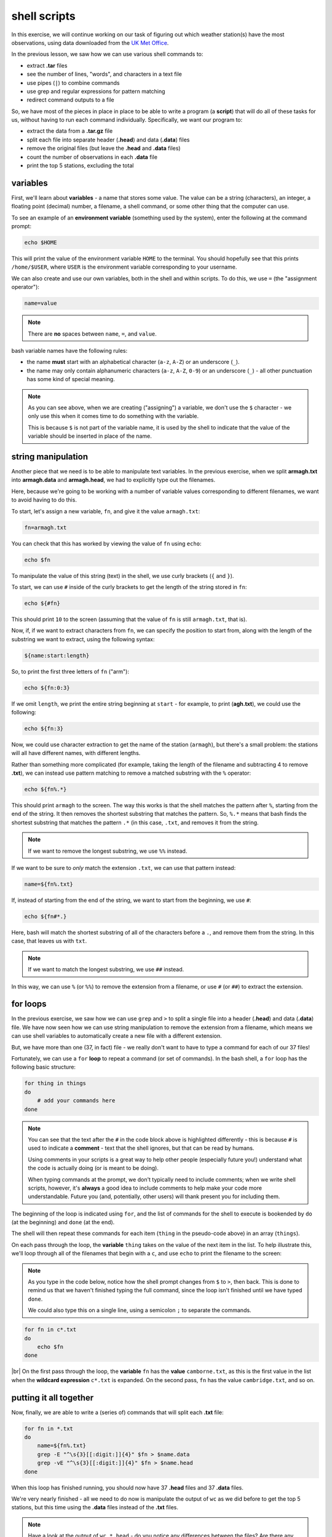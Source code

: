 shell scripts
==============

In this exercise, we will continue working on our task of figuring out which weather station(s) have the most
observations, using data downloaded from the `UK Met
Office <https://www.metoffice.gov.uk/research/climate/maps-and-data/historic-station-data>`__.

In the previous lesson, we saw how we can use various shell commands to:

- extract **.tar** files
- see the number of lines, "words", and characters in a text file
- use pipes (``|``) to combine commands
- use grep and regular expressions for pattern matching
- redirect command outputs to a file

So, we have most of the pieces in place in place to be able to write a program (a **script**) that will do all of these
tasks for us, without having to run each command individually. Specifically, we want our program to:

- extract the data from a **.tar.gz** file
- split each file into separate header (**.head**) and data (**.data**) files
- remove the original files (but leave the **.head** and **.data** files)
- count the number of observations in each **.data** file
- print the top 5 stations, excluding the total

variables
----------

First, we'll learn about **variables** - a name that stores some value. The value can be a string (characters), an
integer, a floating point (decimal) number, a filename, a shell command, or some other thing that the computer can use.

To see an example of an **environment variable** (something used by the system), enter the following at the command
prompt:

.. code-block:: sh

    echo $HOME

This will print the value of the environment variable ``HOME`` to the terminal. You should hopefully see that this
prints ``/home/$USER``, where ``USER`` is the environment variable corresponding to your username.

We can also create and use our own variables, both in the shell and within scripts. To do this, we use ``=`` (the
"assignment operator"):

.. code-block:: text

    name=value

.. note::

    There are **no** spaces between ``name``, ``=``, and ``value``.

bash variable names have the following rules:

- the name **must** start with an alphabetical character (``a-z``, ``A-Z``) or an underscore (``_``).
- the name may only contain alphanumeric characters (``a-z``, ``A-Z``, ``0-9``) or an underscore (``_``) - all other
  punctuation has some kind of special meaning.

.. note::

    As you can see above, when we are creating ("assigning") a variable, we don't use the ``$`` character - we only use
    this when it comes time to do something with the variable.

    This is because ``$`` is not part of the variable name, it is used by the shell to indicate that the value of the
    variable should be inserted in place of the name.


string manipulation
--------------------

Another piece that we need is to be able to manipulate text variables. In the previous exercise, when we split
**armagh.txt** into **armagh.data** and **armagh.head**, we had to explicitly type out the filenames.

Here, because we're going to be working with a number of variable values corresponding to different filenames, we want
to avoid having to do this.

To start, let's assign a new variable, ``fn``, and give it the value ``armagh.txt``:

.. code-block:: sh

    fn=armagh.txt

You can check that this has worked by viewing the value of ``fn`` using ``echo``:

.. code-block:: sh

    echo $fn

To manipulate the value of this string (text) in the shell, we use curly brackets (``{`` and ``}``).

To start, we can use ``#`` inside of the curly brackets to get the length of the string stored in ``fn``:

.. code-block:: sh

    echo ${#fn}

This should print ``10`` to the screen (assuming that the value of ``fn`` is still ``armagh.txt``, that is).

Now, if, if we want to extract characters from ``fn``, we can specify the position to start from, along with the length
of the substring we want to extract, using the following syntax:

.. code-block:: sh

    ${name:start:length}

So, to print the first three letters of ``fn`` ("arm"):

.. code-block:: sh

    echo ${fn:0:3}

If we omit ``length``, we print the entire string beginning at ``start`` - for example, to print (**agh.txt**), we could
use the following:

.. code-block:: sh

    echo ${fn:3}

Now, we could use character extraction to get the name of the station (``armagh``), but there's a small problem: the
stations will all have different names, with different lengths.

Rather than something more complicated (for example, taking the length of the filename and subtracting 4 to remove
**.txt**), we can instead use pattern matching to remove a matched substring with the ``%`` operator:

.. code-block:: sh

    echo ${fn%.*}

This should print ``armagh`` to the screen. The way this works is that the shell matches the pattern after ``%``,
starting from the end of the string. It then removes the shortest substring that matches the pattern. So, ``%.*``
means that bash finds the shortest substring that matches the pattern ``.*`` (in this case, ``.txt``, and removes it
from the string.

.. note::

    If we want to remove the longest substring, we use ``%%`` instead.

If we want to be sure to *only* match the extension ``.txt``, we can use that pattern instead:

.. code-block:: sh

    name=${fn%.txt}

If, instead of starting from the end of the string, we want to start from the beginning, we use ``#``:

.. code-block:: sh

    echo ${fn#*.}

Here, bash will match the shortest substring of all of the characters before a ``.``, and remove them from the string.
In this case, that leaves us with ``txt``.

.. note::

    If we want to match the longest substring, we use ``##`` instead.

In this way, we can use ``%`` (or ``%%``) to remove the extension from a filename, or use ``#`` (or ``##``) to extract
the extension.


for loops
-----------

In the previous exercise, we saw how we can use ``grep`` and ``>`` to split a single file into a header (**.head**) and
data (**.data**) file. We have now seen how we can use string manipulation to remove the extension from a filename,
which means we can use shell variables to automatically create a new file with a different extension.

But, we have more than one (37, in fact) file - we really don't want to have to type a command for each of our 37 files!

Fortunately, we can use a ``for`` **loop** to repeat a command (or set of commands). In the bash shell, a ``for`` loop
has the following basic structure:

.. code-block:: sh

    for thing in things
    do
        # add your commands here
    done

.. note::

    You can see that the text after the ``#`` in the code block above is highlighted differently - this is because
    ``#`` is used to indicate a **comment** - text that the shell ignores, but that can be read by humans.

    Using comments in your scripts is a great way to help other people (especially future you!) understand what the
    code is actually doing (or is meant to be doing).

    When typing commands at the prompt, we don't typically need to include comments; when we write shell scripts,
    however, it's **always** a good idea to include comments to help make your code more understandable. Future you
    (and, potentially, other users) will thank present you for including them.

The beginning of the loop is indicated using ``for``, and the list of commands for the shell to execute is bookended
by ``do`` (at the beginning) and ``done`` (at the end).

The shell will then repeat these commands for each item (``thing`` in the pseudo-code above) in an array (``things``).

On each pass through the loop, the **variable** ``thing`` takes on the value of the next item in the list. To help
illustrate this, we'll loop through all of the filenames that begin with a ``c``, and use ``echo`` to print the
filename to the screen:

.. note::

    As you type in the code below, notice how the shell prompt changes from ``$`` to ``>``, then back. This is done to
    remind us that we haven't finished typing the full command, since the loop isn't finished until we have typed
    ``done``.

    We could also type this on a single line, using a semicolon ``;`` to separate the commands.

.. code-block:: sh

    for fn in c*.txt
    do
        echo $fn
    done

.. image:: img/for_loop.png
    :width: 600
    :align: center
    :alt: the result of the for loop in terminal, showing all filenames that begin with a c

|br| On the first pass through the loop, the **variable** ``fn`` has the **value** ``camborne.txt``, as this is the
first value in the list when the **wildcard expression** ``c*.txt`` is expanded. On the second pass, ``fn`` has the
value ``cambridge.txt``, and so on.

putting it all together
------------------------

Now, finally, we are able to write a (series of) commands that will split each **.txt** file:

.. code-block:: sh

    for fn in *.txt
    do
        name=${fn%.txt}
        grep -E "^\s{3}[[:digit:]]{4}" $fn > $name.data
        grep -vE "^\s{3}[[:digit:]]{4}" $fn > $name.head
    done

When this loop has finished running, you should now have 37 **.head** files and 37 **.data** files.

We're very nearly finished - all we need to do now is manipulate the output of ``wc`` as we did before to get the top
5 stations, but this time using the **.data** files instead of the **.txt** files.

.. note::

    Have a look at the output of ``wc *.head`` - do you notice any differences between the files? Are there any files
    that stand out? Why did this happen, and can you think of a way to fix it?

Now we have a rough idea of how to do each of the steps we need to include in our script:

- extracting the files from the **.tar.gz** file
- use a ``for`` loop to split each file into **.head** and **.data**
- use a combination of ``wc``, ``sort``, and ``head`` to list the top 5 stations in descending order
- remove the original data files

To actually write the script, we need to open a **text editor** and type out the commands, in order:

.. code-block:: sh

    tar xzf sample_data.tar.gz

    cd sample_data/

    for fn in *.txt
    do
        name=${fn%.txt}
        grep -E "^\s{3}[[:digit:]]{4}" $fn > $name.data
        grep -vE "^\s{3}[[:digit:]]{4}" $fn > $name.head
    done

    wc -l *.data | sort -rn | grep -v "total" | head -n 5

    rm *.txt

Go ahead and do this now, then **Save** the script to the same directory as your **.tar.gz** file with the name
**longest_record.sh**. Remember to include comments that help you understand what the script is meant to be doing at
different steps!

running the script
-------------------

Now that we have a script (**longest_record.sh**), we can run the script using ``bash``:

.. code-block:: sh

    bash longest_record.sh

You should see that the top 5 stations in terms of length are printed to the terminal:

.. image:: img/script_output.png
    :width: 600
    :align: center
    :alt: the output of the script, showing the 5 stations with the longest records


command-line arguments
-----------------------

To make our script more usable, though, we don't necessarily want to specify the name of the **.tar.gz** file to
extract - we want to be able to run this script on *any* **.tar.gz** file that contains similar data files, without
having to edit the script each time we want to run it on a different file.

For this, we can make use of **command line arguments** - these are variables that are defined on the command line when
we "call" the script that the shell then passes to the script when it runs.

For example, we could replace this line:

.. code-block:: sh

    tar xvf sample_data.tar.gz

with this:

.. code-block:: sh

    tar xvf "$1"

.. note::

    We are enclosing ``$1`` with double quotes to help protect against users who do not follow the
    :ref:`most important rule <no spaces>` for file and directory names.

Inside of the script, ``1`` is a special variable that takes the value of the first argument on the command line. So,
if we wanted to run our script on a different file, we could now run the script like this:

.. code-block:: sh

    bash longest_record.sh new_file.tar.gz

Perhaps we would also like to be able to specify how many records to show - in this case, we could replace this line:

.. code-block:: sh

    wc -l *.data | sort -rn | grep -v "total" | head -n 5

with this:

.. code-block:: sh

    wc -l *.data | sort -rn | grep -v "total" | head -n $2

Then, we would run our script from the command line like this:

.. code-block:: sh

    bash longest_record.sh sample_data.tar.gz 10

And we should see the top 10 records returned.

Finally, at the top of the script, it's probably a good idea to include a few comments about how to use the script, and
what it is used for:

.. code-block:: sh

    # script: longest_record.sh
    # author: bob
    # purpose: unpack a .tar.gz file, split .txt files into header and data files,
    #   then print the top <num> longest records
    # usage: longest_record.sh <tarfile> <num records>


.. note::

    There are other, much fancier ways to add flexibility to shell scripts, and even print usage/help information to
    the terminal. For now, though, this is probably enough for our purposes.

    If you are interested in learning more, a great place to start is Part 4 of *The Linux Command Line* by W. Shotts,
    a free book that you can find (legitimately!)
    `here <https://netix.dl.sourceforge.net/project/linuxcommand/TLCL/19.01/TLCL-19.01.pdf>`__.

    You can also have a look at William's `website <https://linuxcommand.org/lc3_writing_shell_scripts.php>`__, which
    has a great tutorial for shell scripting, along with more information about the Linux command line.


optional: making an executable
--------------------------------

At this point, we're done: we have written a shell script that does the tasks that we wanted it to do, and we have made
that script more flexible by using command-line arguments. We have also checked that the script runs by executing it
using the bash shell.

We could, however, go slightly further and turn our script into an executable file. This way, we could call our script
by simply typing the path to the filename at the terminal, omitting ``bash``:

.. code-block:: sh

    /home/bob/scripts/longest_record.sh sample_data.tar.gz 10

To do this, we need to do two things. The first thing is that we need to add a
`shebang <https://en.wikipedia.org/wiki/Shebang_%28Unix%29>`__ to the top of the script, which will tell the shell how
to interpret the script\ [1]_:

.. code-block:: sh

    #!/usr/bin/bash

This way, when we call the script from the shell, it is interpreted using ``bash``, instead of another interpreter.

Finally, we need to use ``chmod`` to change the permissions of our script in order to make it executable:

.. code-block:: sh

    chmod +x longest_record.sh

.. warning::

    Remember that this will make the script executable at all levels: user, group, and "other". If you want to restrict
    your script so that only the user and group may run it, you should modify the ``chmod`` command accordingly:

    .. code-block:: sh

        chmod u+x,g+x longest_record.sh

Now, we can run the script by typing the path to the file:

.. code-block:: sh

    /your/path/here/longest_record.sh sample_data.tar.gz 10

the PATH variable
------------------

As we have seen, we can "execute" (*run*) any script/program on our computer by typing the path to the corresponding
file, (so long as we have the proper permission to do so).

For example, let's say we have a script, ``analysis.sh``, in the following folder:

.. code-block:: text

    /home/bob/scripts/analysis.sh

We can run this script anywhere on our computer by typing this filename at the command prompt.

When we type a command at the command prompt, the shell is executing a program that is stored somewhere on the
filesystem. For example, type the following to see where the ``ls`` program is located on your computer:

.. code-block:: sh

    which ls

you should see something like:

.. code-block:: text

    /usr/bin/ls

When we type a command name, the shell searches through a list of directories (the **filepath**, stored in the
``PATH`` environment variable), looking for an executable file named ``ls``. When it finds that file, it
executes it.

To see what directories are included in your ``PATH`` variable, you can type the following:

.. code-block:: sh

    echo $PATH

You should see a colon-delimited list of directories - these are the directories that the shell will search through
when you type a command name.

We can also change our ``PATH`` variable to include other directories, which would enable us to run this script by
typing ``analysis.sh`` directly, without including the full path.

To do this, we can add ``/home/bob/scripts/`` to our ``PATH`` variable, either by *appending* it to ``PATH`` by
using a colon ``:`` to indicate the start of a different file system location:

.. code-block:: sh

    PATH=$PATH:/home/bob/scripts/

or by *prepending* it to the beginning of the ``PATH`` variable:

.. code-block:: sh

    PATH=/home/bob/scripts/:$PATH

.. note::

    The shell searches through the directories in ``PATH`` in order, meaning that directories at the beginning
    are searched first. If there are two (or more) versions of a program in the path, the one in the earliest
    directory searched will be the one that the shell runs.

If you want to add directories to your ``PATH`` variable, you **MUST** prepend (or append) them. To "permanently"
add a directory to your path, you can include the following line in your ``.bashrc`` file, which should be located
in your home directory:

.. code-block:: sh

    export PATH=/home/bob/scripts/:$PATH

The ``export`` command will make this updated value of ``PATH`` available to other programs. The commands in
the ``.bashrc`` file are executed whenever you start a new shell session, which means that this new value of ``PATH``
will be used every time you begin a new shell session (for example, when you log into the HPC server).

.. warning::

    With all of that in mind, **NEVER EVER** try to set the ``PATH`` variable directly, like this:

    .. code-block:: sh

        export PATH=/home/bob/scripts # this is really bad, don't do it!

    **THIS WILL BREAK YOUR SHELL SESSION**, because it will overwrite the ``PATH`` variable with a single directory,
    which most likely contains exactly **none** of the programs needed to actually use the shell!


notes
------

.. [1] There are actually `a number of different places <https://stackoverflow.com/questions/10376206/what-is-the-preferred-bash-shebang>`__
       where different operating systems install ``bash``, and there are different arguments for/against the "correct"
       shebang to use here. Because you are likely going to be writing scripts for your own use, rather than
       developing and distributing software to many users, the best option is likely to use the output of ``which bash``
       from your terminal - in my case, this is ``/usr/bin/bash``.
